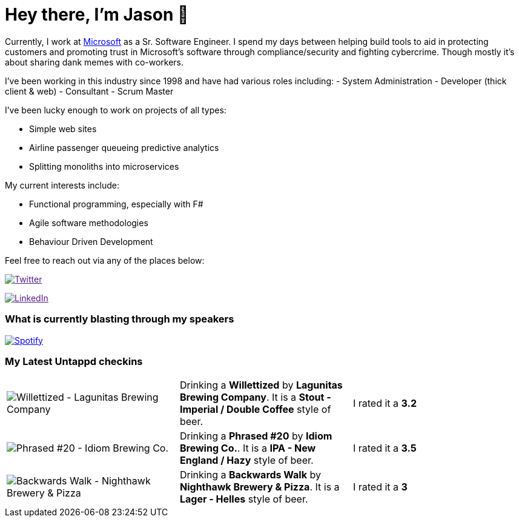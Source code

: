 ﻿# Hey there, I'm Jason 👋

Currently, I work at https://microsoft.com[Microsoft] as a Sr. Software Engineer. I spend my days between helping build tools to aid in protecting customers and promoting trust in Microsoft's software through compliance/security and fighting cybercrime. Though mostly it's about sharing dank memes with co-workers. 

I've been working in this industry since 1998 and have had various roles including: 
- System Administration
- Developer (thick client & web)
- Consultant
- Scrum Master

I've been lucky enough to work on projects of all types:

- Simple web sites
- Airline passenger queueing predictive analytics
- Splitting monoliths into microservices

My current interests include:

- Functional programming, especially with F#
- Agile software methodologies
- Behaviour Driven Development

Feel free to reach out via any of the places below:

image:https://img.shields.io/twitter/follow/jtucker?style=flat-square&color=blue["Twitter",link="https://twitter.com/jtucker]

image:https://img.shields.io/badge/LinkedIn-Let's%20Connect-blue["LinkedIn",link="https://linkedin.com/in/jatucke]

### What is currently blasting through my speakers

image:https://spotify-github-profile.vercel.app/api/view?uid=soulposition&cover_image=true&theme=novatorem&bar_color=c43c3c&bar_color_cover=true["Spotify",link="https://github.com/kittinan/spotify-github-profile"]

### My Latest Untappd checkins

|====
// untappd beer
| image:https://images.untp.beer/crop?width=200&height=200&stripmeta=true&url=https://untappd.s3.amazonaws.com/photos/2024_01_22/9049caee1d761d2ef26090e93e723b95_c_1350543775_raw.jpg[Willettized - Lagunitas Brewing Company] | Drinking a *Willettized* by *Lagunitas Brewing Company*. It is a *Stout - Imperial / Double Coffee* style of beer. | I rated it a *3.2*
| image:https://assets.untappd.com/photos/2024_01_16/c3bd507a743c4c2eb65714cc53734201_200x200.jpg[Phrased #20 - Idiom Brewing Co.] | Drinking a *Phrased #20* by *Idiom Brewing Co.*. It is a *IPA - New England / Hazy* style of beer. | I rated it a *3.5*
| image:https://assets.untappd.com/photos/2024_01_14/640666e763e34bf6be860b6a92e18c41_200x200.jpg[Backwards Walk - Nighthawk Brewery & Pizza] | Drinking a *Backwards Walk* by *Nighthawk Brewery & Pizza*. It is a *Lager - Helles* style of beer. | I rated it a *3*
// untappd end
